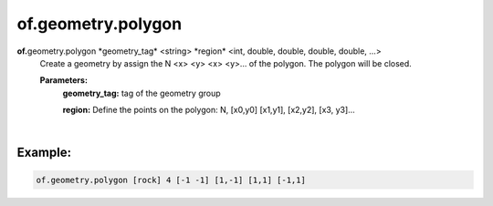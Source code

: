 of.geometry.polygon
===================

.. raw:: html

    <style> .red {color:#F64A8A; font-weight:bold;} </style>
    <style> .blue {color:#4169E1; font-weight:bold;} </style>

.. role:: red
.. role:: blue

**of.**\ :red:`geometry.polygon` :blue:`*geometry_tag*` <string> :blue:`*region*` <int, double, double, double, double, ...>
    Create a geometry by assign the N <x> <y> <x> <y>… of the polygon. The polygon will be closed.



    **Parameters:** 
        **geometry_tag:** tag of the geometry group
        
        **region:** Define the points on the polygon: N, [x0,y0] [x1,y1], [x2,y2], [x3, y3]…
        
|

Example:
--------------------------------------------------------------------

.. code-block:: 

    of.geometry.polygon [rock] 4 [-1 -1] [1,-1] [1,1] [-1,1]

